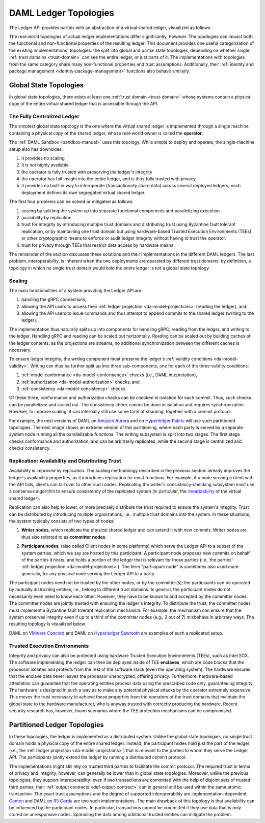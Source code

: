.. Copyright (c) 2020 Digital Asset (Switzerland) GmbH and/or its affiliates. All rights reserved.
.. SPDX-License-Identifier: Apache-2.0

.. _daml-ledger-topologies:

DAML Ledger Topologies
######################

The Ledger API provides parties with an abstraction of a virtual shared ledger, visualized as follows.

.. image:: ../concepts/ledger-model/images/da-ledger-model.svg
   :width: 80%
   :align: center

The real-world topologies of actual ledger implementations differ significantly, however.
The topologies can impact both the functional and non-functional properties of the resulting ledger.
This document provides one useful categorization of the existing implementations' topologies: the split into global and partial state topologies, depending on whether single :ref:`trust domains <trust-domain>` can see the entire ledger, or just parts of it.
The implementations with topologies from the same category share many non-functional properties and trust assumptions.
Additionally, their :ref:`identity and package management <identity-package-management>` functions also behave similarly.

.. _global-state-topologies:

Global State Topologies
***********************

In global state topologies, there exists at least one :ref:`trust domain <trust-domain>` whose systems contain a physical copy of the entire virtual shared ledger that is accessible through the API.

.. _fully-centralized-ledger:

The Fully Centralized Ledger
============================

The simplest global state topology is the one where the virtual shared ledger is implemented through a single machine containing a physical copy of the shared ledger, whose real-world owner is called the **operator**.

.. image:: ./images/ledger-topologies/physical-shared-ledger.svg
   :width: 80%
   :align: center

The :ref:`DAML Sandbox <sandbox-manual>` uses this topology.
While simple to deploy and operate, the single-machine setup also has downsides:

1. it provides no scaling

#. it is not highly available

#. the operator is fully trusted with preserving the ledger's integrity

#. the operator has full insight into the entire ledger, and is thus fully trusted with privacy

#. it provides no built-in way to interoperate (transactionally share data) across several deployed ledgers; each deployment defines its own segregated virtual shared ledger.

The first four problems can be solved or mitigated as follows:

#. scaling by splitting the system up into separate functional components and parallelizing execution

#. availability by replication

#. trust for integrity by introducing multiple trust domains and distributing trust using Byzantine fault tolerant replication, or by maintaining one trust domain but using hardware-based Trusted Execution Environments (TEEs) or other cryptographic means to enforce or audit ledger integrity without having to trust the operator.

#. trust for privacy through TEEs that restrict data access by hardware means.

The remainder of the section discusses these solutions and their implementations in the different DAML ledgers.
The last problem, interoperability, is inherent when the two deployments are operated by different trust domains: by definition, a topology in which no single trust domain would hold the entire ledger is not a global state topology.

.. _scaling-daml-ledgers:

Scaling
=======

The main functionalities of a system providing the Ledger API are:

1. handling the gRPC connections,

#. allowing the API users to access their :ref:`ledger projection <da-model-projections>` (reading the ledger), and

#. allowing the API users to issue commands and thus attempt to append commits to the shared ledger (writing to the ledger).

The implementation thus naturally splits up into components for handling gRPC, reading from the ledger, and writing to the ledger.
Handling gRPC and reading can be scaled out horizontally.
Reading can be scaled out by building caches of the ledger contents; as the projections are streams, no additional synchronization between the different caches is necessary.

To ensure ledger integrity, the writing component must preserve the ledger's :ref:`validity conditions <da-model-validity>`.
Writing can thus be further split up into three sub-components, one for each of the three validity conditions:

1. :ref:`model conformance <da-model-conformance>` checks (i.e., DAML intepretation),
#. :ref:`authorization <da-model-authorization>` checks, and
#. :ref:`consistency <da-model-consistency>` checks.

Of these three, conformance and authorization checks can be checked in isolation for each commit.
Thus, such checks can be parallelized and scaled out.
The consistency check cannot be done in isolation and requires synchronization.
However, to improve scaling, it can internally still use some form of sharding, together with a commit protocol.

For example, the next versions of DAML on `Amazon Aurora <https://aws.amazon.com/rds/aurora/>`__ and on `Hyperledger Fabric <https://www.hyperledger.org/projects/fabric>`__ will use such partitioned topologies.
The next image shows an extreme version of this partitioning, where each party is served by a separate system node running all the parallelizable functions.
The writing subsystem is split into two stages.
The first stage checks conformance and authorization, and can be arbitrarily replicated, while the second stage is centralized and checks consistency.

.. image:: ./images/ledger-topologies/full-partitioning.svg
   :align: center

.. _daml-ledger-replication:

Replication: Availability and Distributing Trust
================================================

Availability is improved by replication.
The scaling methodology described in the previous section already improves the ledger's availability properties, as it introduces replication for most functions.
For example, if a node serving a client with the API fails, clients can fail over to other such nodes.
Replicating the writer's consistency-checking subsystem must use a consensus algorithm to ensure consistency of the replicated system (in particular, the `linearizability <https://aphyr.com/posts/333-serializability-linearizability-and-locality>`__ of the virtual shared ledger).

Replication can also help to lower, or more precisely distribute the trust required to ensure the system's integrity.
Trust can be distributed by introducing multiple organizations, i.e., multiple trust domains into the system.
In these situations, the system typically consists of two types of nodes:

1. **Writer nodes**, which replicate the physical shared ledger and can extend it with new commits.
   Writer nodes are thus also referred to as **committer nodes**.

.. _participant-node-def:

2. **Participant nodes**, (also called Client nodes in some platforms) which serve the Ledger API to a subset of the system parties, which we say are hosted by this participant.
   A participant node proposes new commits on behalf of the parties it hosts, and holds a portion of the ledger that is relevant for those parties (i.e., the parties' :ref:`ledger projection <da-model-projections>`).
   The term "participant node" is sometimes also used more generally, for any physical node serving the Ledger API to a party.

The participant nodes need not be trusted by the other nodes, or by the committer(s); the participants can be operated by mutually distrusting entities, i.e., belong to different trust domains.
In general, the participant nodes do not necessarily even need to know each other.
However, they have to be known to and accepted by the committer nodes.
The committer nodes are jointly trusted with ensuring the ledger's integrity.
To distribute the trust, the committer nodes must implement a Byzantine fault tolerant replication mechanism.
For example, the mechanism can ensure that the system preserves integrity even if up to a third of the committer nodes (e.g., 2 out of 7) misbehave in arbitrary ways.
The resulting topology is visualized below.

.. _replicated-committer-topology:

.. image:: ./images/ledger-topologies/replicated-committer-topology.svg
   :align: center

DAML on `VMware Concord <https://blogs.vmware.com/blockchain>`__ and DAML on `Hyperledger Sawtooth <https://sawtooth.hyperledger.org/>`__ are examples of such a replicated setup.

Trusted Execution Environments
==============================

Integrity and privacy can also be protected using hardware Trusted Execution Environments (TEEs), such as Intel SGX.
The software implementing the ledger can then be deployed inside of TEE **enclaves**, which are code blocks that the processor isolates and protects from the rest of the software stack (even the operating system).
The hardware ensures that the enclave data never leaves the processor unencrypted, offering privacy.
Furthermore, hardware-based attestation can guarantee that the operating entities process data using the prescribed code only, guaranteeing integrity.
The hardware is designed in such a way as to make any potential physical attacks by the operator extremely expensive.
This moves the trust necessary to achieve these properties from the operators of the trust domains that maintain the global state to the hardware manufacturer, who is anyway trusted with correctly producing the hardware.
Recent security research has, however, found scenarios where the TEE protection mechanisms can be compromised.

.. _partitioned-topologies:

Partitioned Ledger Topologies
*****************************

In these topologies, the ledger is implemented as a distributed system.
Unlike the global state topologies, no single trust domain holds a physical copy of the entire shared ledger.
Instead, the participant nodes hold just the part of the ledger (i.e., the :ref:`ledger projection <da-model-projections>`) that is relevant to the parties to whom they serve the Ledger API.
The participants jointly extend the ledger by running a distributed commit protocol.

.. image:: ./images/ledger-topologies/decentralized-ledger-topology.svg
   :align: center

The implementations might still rely on trusted third parties to facilitate the commit protocol.
The required trust in terms of privacy and integrity, however, can generally be lower than in global state topologies.
Moreover, unlike the previous topologies, they support interoperability: even if two transactions are committed with the help of disjoint sets of trusted third parties, their :ref:`output contracts <def-output-contract>` can in general still be used within the same atomic transaction.
The exact trust assumptions and the degree of supported interoperability are implementation-dependent.
`Canton <http://canton.io>`__ and DAML on `R3 Corda <https://www.corda.net>`__ are two such implementations.
The main drawback of this topology is that availability can be influenced by the participant nodes.
In particular, transactions cannot be committed if they use data that is only stored on unresponsive nodes.
Spreading the data among additional trusted entities can mitigate the problem.
